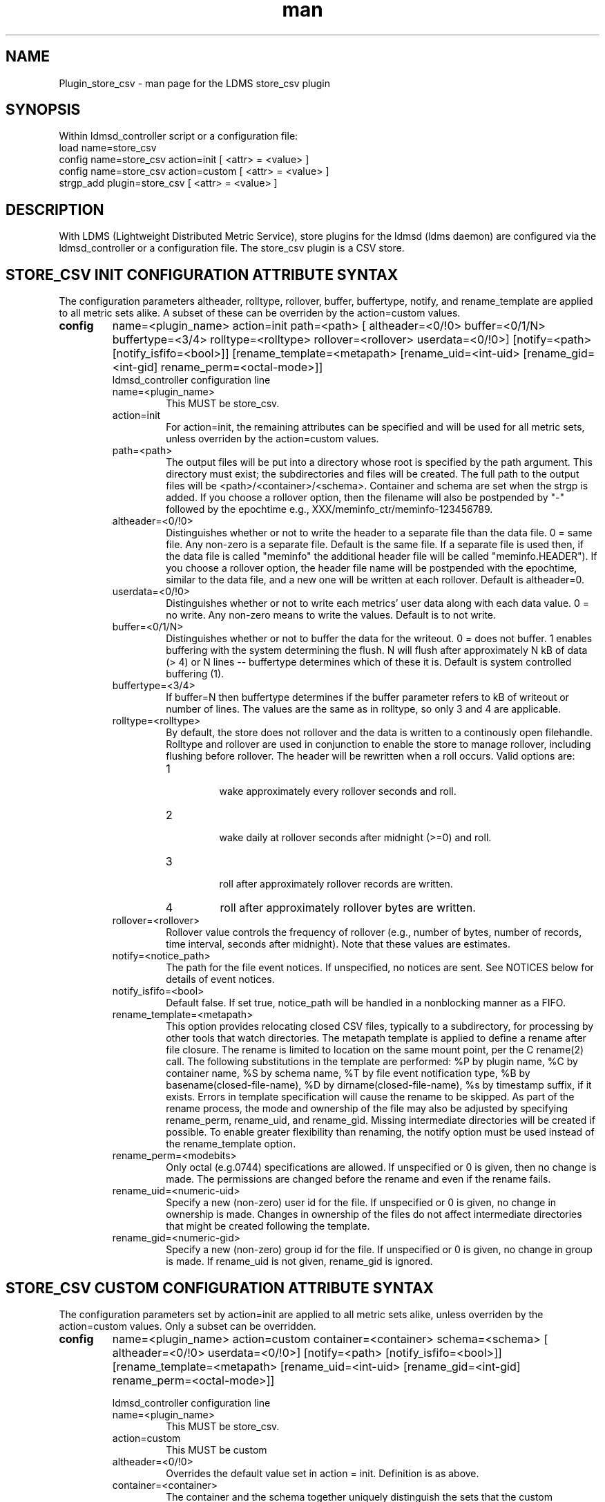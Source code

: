 .\" Manpage for Plugin_store_csv
.\" Contact ovis-help@ca.sandia.gov to correct errors or typos.
.TH man 7 "22 Oct 2017" "v3.5" "LDMS Plugin store_csv man page"

.SH NAME
Plugin_store_csv - man page for the LDMS store_csv plugin

.SH SYNOPSIS
Within ldmsd_controller script or a configuration file:
.br
load name=store_csv
.br
config name=store_csv action=init [ <attr> = <value> ]
.br
config name=store_csv action=custom [ <attr> = <value> ]
.br
strgp_add plugin=store_csv [ <attr> = <value> ]
.br


.SH DESCRIPTION
With LDMS (Lightweight Distributed Metric Service), store plugins for the ldmsd (ldms daemon) are configured via
the ldmsd_controller or a configuration file. The store_csv plugin is a CSV store.
.PP

.SH STORE_CSV INIT CONFIGURATION ATTRIBUTE SYNTAX
The configuration parameters altheader, rolltype, rollover, buffer, buffertype, notify, and rename_template are applied to all metric sets alike.
A subset of these can be overriden by the action=custom values.
.TP
.BR config
name=<plugin_name> action=init path=<path> [ altheader=<0/!0> buffer=<0/1/N> buffertype=<3/4> rolltype=<rolltype> rollover=<rollover> userdata=<0/!0>] [notify=<path> [notify_isfifo=<bool>]] [rename_template=<metapath> [rename_uid=<int-uid> [rename_gid=<int-gid] rename_perm=<octal-mode>]]
.br
ldmsd_controller configuration line
.RS
.TP
name=<plugin_name>
.br
This MUST be store_csv.
.TP
action=init
.br
For action=init, the remaining attributes can be specified and will be used for
all metric sets, unless overriden by the action=custom values.
.TP
path=<path>
.br
The output files will be put into a directory whose root is specified by the path argument. This directory must exist; the subdirectories and files will be created. The full path to the output files will be <path>/<container>/<schema>. Container and schema are set when the strgp is added. If you choose a rollover option, then the filename will also be postpended by "-" followed by the epochtime e.g., XXX/meminfo_ctr/meminfo-123456789.
.TP
altheader=<0/!0>
.br
Distinguishes whether or not to write the header to a separate file than the data file. 0 = same file. Any non-zero is a separate file. Default is the same file.
If a separate file is used then, if the data file is called "meminfo" the additional header file will be called "meminfo.HEADER"). If you choose a rollover option, the header file name will be postpended with the epochtime, similar to the data file, and a new one will be written at each rollover. Default is altheader=0.
.TP
userdata=<0/!0>
.br
Distinguishes whether or not to write each metrics' user data along with each data value. 0 = no write. Any non-zero means to write the values. Default is to not write.
.TP
buffer=<0/1/N>
.br
Distinguishes whether or not to buffer the data for the writeout. 0 = does not buffer. 1 enables buffering with the system determining the flush. N will flush after approximately N kB of data (> 4) or N lines -- buffertype determines which of these it is. Default is system controlled buffering (1).
.TP
buffertype=<3/4>
.br
If buffer=N then buffertype determines if the buffer parameter refers to kB of writeout or number of lines. The values are the same as in rolltype, so only 3 and 4 are applicable.
.TP
rolltype=<rolltype>
.br
By default, the store does not rollover and the data is written to a continously open filehandle. Rolltype and rollover are used in conjunction to enable the store to manage rollover, including flushing before rollover. The header will be rewritten when a roll occurs. Valid options are:
.RS
.TP
1
.br
wake approximately every rollover seconds and roll.
.TP
2
.br
wake daily at rollover seconds after midnight (>=0) and roll.
.TP
3
.br
roll after approximately rollover records are written.
.TP
4
roll after approximately rollover bytes are written.
.RE
.TP
rollover=<rollover>
.br
Rollover value controls the frequency of rollover (e.g., number of bytes, number of records, time interval, seconds after midnight). Note that these values are estimates.
.TP
notify=<notice_path>
.br
The path for the file event notices. If unspecified, no notices are sent. See NOTICES below for details of event notices.
.TP
notify_isfifo=<bool>
.br
Default false. If set true, notice_path will be handled in a nonblocking manner as a FIFO.
.TP
rename_template=<metapath>
.br
This option provides relocating closed CSV files, typically to a subdirectory, for processing by other tools that watch directories. The metapath template is applied to define a rename after file closure. The rename is limited to location on the same mount point, per the C rename(2) call. The following substitutions in the template are performed: %P by plugin name, %C by container name, %S by schema name, %T by file event notification type, %B by basename(closed-file-name), %D by dirname(closed-file-name), %s by timestamp suffix, if it exists. Errors in template specification will cause the rename to be skipped. As part of the rename process, the mode and ownership of the file may also be adjusted by specifying rename_perm, rename_uid, and rename_gid. Missing intermediate directories will be created if possible. To enable greater flexibility than renaming, the notify option must be used instead of the rename_template option.
.TP
rename_perm=<modebits>
.br
Only octal (e.g.0744) specifications are allowed. If unspecified or 0 is given, then no change is made. The permissions are changed before the rename and even if the rename fails.
.TP
rename_uid=<numeric-uid>
.br
Specify a new (non-zero) user id for the file. If unspecified or 0 is given, no change in ownership is made.
Changes in ownership of the files do not affect intermediate directories that might be created following the template.
.TP
rename_gid=<numeric-gid>
.br
Specify a new (non-zero) group id for the file. If unspecified or 0 is given, no change in group is made. If rename_uid is not given, rename_gid is ignored.

.RE


.SH STORE_CSV CUSTOM CONFIGURATION ATTRIBUTE SYNTAX
The configuration parameters set by action=init are applied to all metric sets alike,
unless overriden by the action=custom values. Only a subset can be overridden.

.TP
.BR config
name=<plugin_name> action=custom container=<container> schema=<schema> [ altheader=<0/!0> userdata=<0/!0>] [notify=<path> [notify_isfifo=<bool>]] [rename_template=<metapath> [rename_uid=<int-uid> [rename_gid=<int-gid] rename_perm=<octal-mode>]]

.br
ldmsd_controller configuration line
.RS
.TP
name=<plugin_name>
.br
This MUST be store_csv.
.TP
action=custom
.br
This MUST be custom
.TP
altheader=<0/!0>
.br
Overrides the default value set in action = init. Definition is as above.
.TP
container=<container>
.br
The container and the schema together uniquely distinguish the sets that the custom arguments will target
.TP
schema=<schema>
.br
The container and the schema together uniquely distinguish the sets that the custom arguments will target
.TP
userdata=<0/!0>
.br
Overrides the default value set in action = init. Definition is as above.
.TP
notify=<notice_path>
.br
The path for the file event notices. If unspecified, no notices are sent. See NOTICES below for details of event notices.
.TP
notify_isfifo=<bool>
.br
Default false. If set true, notice_path will be handled in a nonblocking manner as a FIFO.
.TP
rename_template=<metapath>
.br
Overrides the default value set in action = init. Definition is as above.
.TP
rename_perm=<modebits>
.br
Overrides the default value set in action = init. Definition is as above.
.TP
rename_uid=<numeric-uid>
.br
Overrides the default value set in action = init. Definition is as above.
.TP
rename_gid=<numeric-gid>
.br
Overrides the default value set in action = init. Definition is as above.
.RE

.SH STRGP_ADD ATTRIBUTE SYNTAX
The strgp_add sets the policies being added. This line determines the output files via
identification of the container and schema.
.TP
.BR strgp_add
plugin=store_csv name=<policy_name> schema=<schema> container=<container>
.br
ldmsd_controller strgp_add line
.br
.RS
.TP
plugin=<plugin_name>
.br
This MUST be store_csv.
.TP
name=<policy_name>
.br
The policy name for this strgp.
.TP
container=<container>
.br
The container and the schema determine where the output files will be written (see path above). They also are used to match any action=custom configuration.node/meminfo.
.TP
schema=<schema>
.br
The container and the schema determine where the output files will be written (see path above). They also are used to match any action=custom configuration.node/meminfo.
You can have multiples of the same sampler, but with different schema (which means they will have different metrics) and they will be stored in different files.
.RE

.SH STORE COLUMN ORDERING

This store generates output columns in a sequence influenced by the sampler data registration. Specifically, the column ordering is
.PP
.RS
Time, Time_usec, ProducerName, <sampled metric >*
.RE
.PP
where each <sampled metric> is either
.PP
.RS
<metric_name>.userdata, <metric_name>.value
.RE
.PP
or if userdata has been opted not to include, just:
.PP
.RS
<metric_name>
.RE
.PP
.PP
The column sequence of <sampled metrics> is the order in which the metrics are added into the metric set by the sampler (or the order they are specifed by the user).
.QP
Note that the sampler's number and order of metric additions may vary with the kind and number of hardware features enabled on a host at runtime or with the version of kernel. Because of this potential for variation, down-stream tools consuming the CSV files should always determine column names or column number of a specific metric by parsing the header line or .HEADER file.
.PP

.SH NOTICES OF STORE FILE EVENTS
.PP
When the notify option is specified one-line notices of file events (open, close) are written to the named output. Post-processing tools can watch the notification file.  When combined with a roll-over configuration, this provides notices of files rolled over. The notify option should not be combined with the rename_template option, as the rename happens after notification.
.PP
If the named output is a plain file, it will be written to indefinitely. Typical use is to tail the file into a file-handling script and to periodically rotate  or truncate it as a log file. The file is buffered, so notices may be received some time after the event recorded.
.PP
If the named output is a FIFO, it is handled in a non-blocking fashion. When no FIFO reader is processing, event messages are queued (up to 1000 messages for up to 6000 seconds). Messages older than the time limit are removed. When the queue size is exceeded, the oldest messages are removed. Typical use of the FIFO is to cat it into a file-handling script.
.PP
The event line format is:
.RS
EVENT SOURCE CONTAINER SCHEMA TYPE FILENAME
.RE
where the fields are
.RS
.TP
EVENT
.br
One of OPENED, CLOSED.
.TP
SOURCE
.br
The name of the plugin.
.TP
CONTAINER
.br
The name of the container.
.TP
SCHEMA
.br
The name of the schema.
.TP
TYPE
.br
The type of information in the file. Current values are "data" and "header".
Anticipated values from other plugins in development include: "summary" (for
statistical data about files closed), and
"kind", "cname", "pyname", and "units" (for auxiliary columnar data about metrics).
.TP
FILENAME
.br
The name of the file.

.RE



.SH NOTES
.PP
.IP \[bu]
Please note the argument changes from v2.
.IP \[bu]
The 'sequence' option has been removed.
.PP

.SH BUGS
There is a maximum of 20 concurrent CSV stores.

.SH IMPERFECT FEATURES
The rename options do not accept symbolic mode changes or uid or gid.

.SH EXAMPLES
.PP
Within ldmsd_controller or in a configuration file
.nf
load name=store_csv
config name=store_csv action=init altheader=1 path=/XXX/storedir
config name=store_csv action=custom container=loadavg_store schema=loadavg
strgp_add name=csv_mem_policy plugin=store_csv container=loadavg_store schema=loadavg
.fi

.SH SEE ALSO
ldmsd(8), ldms_quickstart(7), ldmsd_controller(8)
